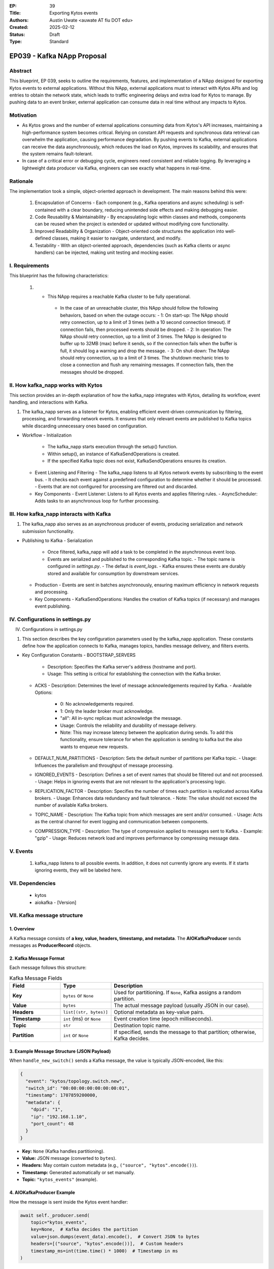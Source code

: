 :EP: 39
:Title: Exporting Kytos events
:Authors:
    - Austin Uwate <auwate AT fiu DOT edu>
:Created: 2025-02-12
:Status: Draft
:Type: Standard

****************************************
EP039 - Kafka NApp Proposal
****************************************


Abstract
========

This blueprint, EP 039, seeks to outline the requirements, features, and implementation of a NApp designed for exporting Kytos events to external applications. Without this NApp, external applications must to interact with Kytos APIs and log entries to obtain the network state, which leads to traffic engineering delays and extra load for Kytos to manage. By pushing data to an event broker, external application can consume data in real time without any impacts to Kytos. 


Motivation
==========

- As Kytos grows and the number of external applications consuming data from Kytos's API increases, maintaining a high-performance system becomes critical. Relying on constant API requests and synchronous data retrieval can overwhelm the application, causing performance degradation. By pushing events to Kafka, external applications can receive the data asynchronously, which reduces the load on Kytos, improves its scalability, and ensures that the system remains fault-tolerant.
- In case of a critical error or debugging cycle, engineers need consistent and reliable logging. By leveraging a lightweight data producer via Kafka, engineers can see exactly what happens in real-time.


Rationale
=========

The implementation took a simple, object-oriented approach in development. The main reasons behind this were:

  1. Encapsulation of Concerns - Each component (e.g., Kafka operations and async scheduling) is self-contained with a clear boundary, reducing unintended side effects and making debugging easier.
  2. Code Reusability & Maintainability - By encapsulating logic within classes and methods, components can be reused when the project is extended or updated without modifying core functionality.
  3. Improved Readability & Organization - Object-oriented code structures the application into well-defined classes, making it easier to navigate, understand, and modify.
  4. Testability - With an object-oriented approach, dependencies (such as Kafka clients or async handlers) can be injected, making unit testing and mocking easier.

I. Requirements
===============

This blueprint has the following characteristics:

  1. - This NApp requires a reachable Kafka cluster to be fully operational.
      - In the case of an unreachable cluster, this NApp should follow the following behaviors, based on when the outage occurs:
        - 1: On start-up: The NApp should retry connection, up to a limit of 3 times (with a 10 second connection timeout). If connection fails, then processed events should be dropped.
        - 2: In operation: The NApp should retry connection, up to a limit of 3 times. The NApp is designed to buffer up to 32MB (max) before it sends, so if the connection fails when the buffer is full, it should log a warning and drop the message.
        - 3: On shut-down: The NApp should retry connection, up to a limit of 3 times. The shutdown mechanic tries to close a connection and flush any remaining messages. If connection fails, then the messages should be dropped.

II. How kafka_napp works with Kytos
===============================

This section provides an in-depth explanation of how the kafka_napp integrates with Kytos, detailing its workflow, event handling, and interactions with Kafka.

1. The kafka_napp serves as a listener for Kytos, enabling efficient event-driven communication by filtering, processing, and forwarding network events. It ensures that only relevant events are published to Kafka topics while discarding unnecessary ones based on configuration.

- Workflow
  - Initialization
    - The kafka_napp starts execution through the setup() function.
    - Within setup(), an instance of KafkaSendOperations is created.
    - If the specified Kafka topic does not exist, KafkaSendOperations ensures its creation.
  - Event Listening and Filtering
    - The kafka_napp listens to all Kytos network events by subscribing to the event bus.
    - It checks each event against a predefined configuration to determine whether it should be processed.
    - Events that are not configured for processing are filtered out and discarded.
  - Key Components
    - Event Listener: Listens to all Kytos events and applies filtering rules.
    - AsyncScheduler: Adds tasks to an asynchronous loop for further processing.


III. How kafka_napp interacts with Kafka
===============================================

1. The kafka_napp also serves as an asynchronous producer of events, producing serialization and network submission functionality.

- Publishing to Kafka
  - Serialization
    - Once filtered, kafka_napp will add a task to be completed in the asynchronous event loop.
    - Events are serialized and published to the corresponding Kafka topic.
      - The topic name is configured in `settings.py`.
      - The defaut is `event_logs`.
      - Kafka ensures these events are durably stored and available for consumption by downstream services.
  - Production
    - Events are sent in batches asynchronously, ensuring maximum efficiency in network requests and processing.
  - Key Components
    - KafkaSendOperations: Handles the creation of Kafka topics (if necessary) and manages event publishing.


IV. Configurations in settings.py
==============================

IV. Configurations in settings.py

1. This section describes the key configuration parameters used by the kafka_napp application. These constants define how the application connects to Kafka, manages topics, handles message delivery, and filters events.

- Key Configuration Constants
  - BOOTSTRAP_SERVERS
    - Description: Specifies the Kafka server's address (hostname and port).
    - Usage: This setting is critical for establishing the connection with the Kafka broker.
  - ACKS
    - Description: Determines the level of message acknowledgements required by Kafka.
    - Available Options:
      - 0: No acknowledgements required.
      - 1: Only the leader broker must acknowledge.
      - "all": All in-sync replicas must acknowledge the message.
      - Usage: Controls the reliability and durability of message delivery.
      - Note: This may increase latency between the application during sends. To add this functionality, ensure tolerance for when the application is sending to kafka but the also wants to enqueue new requests.
  - DEFAULT_NUM_PARTITIONS
    - Description: Sets the default number of partitions per Kafka topic.
    - Usage: Influences the parallelism and throughput of message processing.
  - IGNORED_EVENTS
    - Description: Defines a set of event names that should be filtered out and not processed.
    - Usage: Helps in ignoring events that are not relevant to the application's processing logic.
  - REPLICATION_FACTOR
    - Description: Specifies the number of times each partition is replicated across Kafka brokers.
    - Usage: Enhances data redundancy and fault tolerance.
    - Note: The value should not exceed the number of available Kafka brokers.
  - TOPIC_NAME
    - Description: The Kafka topic from which messages are sent and/or consumed.
    - Usage: Acts as the central channel for event logging and communication between components.
  - COMPRESSION_TYPE
    - Description: The type of compression applied to messages sent to Kafka.
    - Example: "gzip"
    - Usage: Reduces network load and improves performance by compressing message data.


V. Events
==========

  1. kafka_napp listens to all possible events. In addition, it does not currently ignore any events. If it starts ignoring events, they will be labeled here.


VII. Dependencies
=================

 * kytos
 * aiokafka - [Version]


VII. Kafka message structure
======================

1. Overview
------------
A Kafka message consists of **a key, value, headers, timestamp, and metadata**. The **AIOKafkaProducer** sends messages as **ProducerRecord** objects.

2. Kafka Message Format
------------------------
Each message follows this structure:

.. list-table:: Kafka Message Fields
   :widths: 20 20 60
   :header-rows: 1

   * - Field
     - Type
     - Description
   * - **Key**
     - ``bytes`` or ``None``
     - Used for partitioning. If ``None``, Kafka assigns a random partition.
   * - **Value**
     - ``bytes``
     - The actual message payload (usually JSON in our case).
   * - **Headers**
     - ``list[(str, bytes)]``
     - Optional metadata as key-value pairs.
   * - **Timestamp**
     - ``int`` (ms) or ``None``
     - Event creation time (epoch milliseconds).
   * - **Topic**
     - ``str``
     - Destination topic name.
   * - **Partition**
     - ``int`` or ``None``
     - If specified, sends the message to that partition; otherwise, Kafka decides.

3. Example Message Structure (JSON Payload)
--------------------------------------------
When ``handle_new_switch()`` sends a Kafka message, the value is typically JSON-encoded, like this:

.. code-block:: json

    {
      "event": "kytos/topology.switch.new",
      "switch_id": "00:00:00:00:00:00:00:01",
      "timestamp": 1707859200000,
      "metadata": {
        "dpid": "1",
        "ip": "192.168.1.10",
        "port_count": 48
      }
    }

- **Key:** ``None`` (Kafka handles partitioning).
- **Value:** JSON message (converted to ``bytes``).
- **Headers:** May contain custom metadata (e.g., ``("source", "kytos".encode())``).
- **Timestamp:** Generated automatically or set manually.
- **Topic:** ``"kytos_events"`` (example).

4. AIOKafkaProducer Example
----------------------------
How the message is sent inside the Kytos event handler:

.. code-block:: python

    await self._producer.send(
        topic="kytos_events",
        key=None,  # Kafka decides the partition
        value=json.dumps(event_data).encode(),  # Convert JSON to bytes
        headers=[("source", "kytos".encode())],  # Custom headers
        timestamp_ms=int(time.time() * 1000)  # Timestamp in ms
    )

5. How Kafka Stores the Message
--------------------------------
Kafka writes the message to a partition inside a topic. The message is stored in **binary format** with an **offset**:

.. code-block:: text

    Topic: kytos_events, Partition: 2
    --------------------------------------------------
    Offset | Key   | Value (JSON)                    | Timestamp
    --------------------------------------------------
    1023   | None  | { "event": "kytos/..." }        | 1707859200000
    1024   | None  | { "event": "kytos/..." }        | 1707859210000

6. Message Retrieval (Kafka Consumer Example)
----------------------------------------------
A consumer reads the message and decodes it:

.. code-block:: python

    async for msg in consumer:
        event = json.loads(msg.value.decode())
        print(f"Received: {event}")


XIII. Implementation details ``v1``
===================================

The following requirements clarify certain details and expected behavior for ``kafka_napp`` v1:

1. Initialization (setup())
  - Log the startup process: "SETUP Kytos/Kafka"
  - Create Kafka Producer and Admin Client:
  - Instantiate KafkaSendOperations, which sets up:
    - _setup_admin(): Creates a KafkaAdminClient, retrying up to 3 times if Kafka isn't available.
  - Instantiate AsyncScheduler:
    - Starts an async loop in a separate thread.
    - Runs setup_dependencies() in the async loop:
      - Calls start_up(): Initializes an AIOKafkaProducer with retries.
      - Checks if the topic exists (check_for_topic()), creating it if necessary (create_topic()).
      - Run setup_dependencies() asynchronously using run_callable_soon(), so Kytos doesn't block.

2. Event Handling (handle_new_switch())
  - Triggered when a switch connects (or other event matches the regex pattern .*).
  - Check if the event is in IGNORED_EVENTS; if so, ignore it.
  - Send the event data to Kafka via _send_ops.send_message():
  - Calls run_coroutine(), ensuring the coroutine runs inside the async thread.

  - send_message():
    - Converts the event to JSON.
    - Uses AIOKafkaProducer.send() to publish it to the Kafka topic.

3. Shutdown (shutdown())
  - Log the shutdown process: "SHUTDOWN Kafka/Kytos"
  - Stop the async event loop:
  - run_coroutine(self._async_loop.stop())
  - Wait for the thread to finish using close_thread(), ensuring graceful shutdown.
  - This implicitly shuts down the Kafka producer (_send_ops.shutdown()) as provided in setup().

XIV. Open Questions / Future Work
=================================

  1. Error codes
  2. Specifying what events are ignored
  3. When sending messages, type and event are equal.
    - Potential trimming of network I/O by removing one.
  4. When filtering events, use Regex patterns instead of Set.
    - Eliminates redundancy by excluding all events from particular groups, instead of listing each individually.
  5. Add endpoints that provide clients with useful data
    - Currently the endpoints have been removed as there is no use. However, this can change with future work.